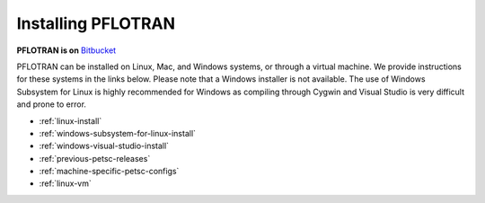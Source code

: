 .. _installation:

*******************
Installing PFLOTRAN
*******************

**PFLOTRAN is on** `Bitbucket`_ 

PFLOTRAN can be installed on Linux, Mac, and Windows systems, or through a
virtual machine. 
We provide instructions for these systems in the links below. 
Please note that a Windows installer is not available.
The use of Windows Subsystem for Linux is highly recommended for Windows
as compiling through Cygwin and Visual Studio is very difficult and
prone to error.

* :ref:`linux-install`

* :ref:`windows-subsystem-for-linux-install`

* :ref:`windows-visual-studio-install`

* :ref:`previous-petsc-releases`

* :ref:`machine-specific-petsc-configs`

* :ref:`linux-vm`

.. _Bitbucket: https://bitbucket.org/pflotran/pflotran/wiki/Home


 
